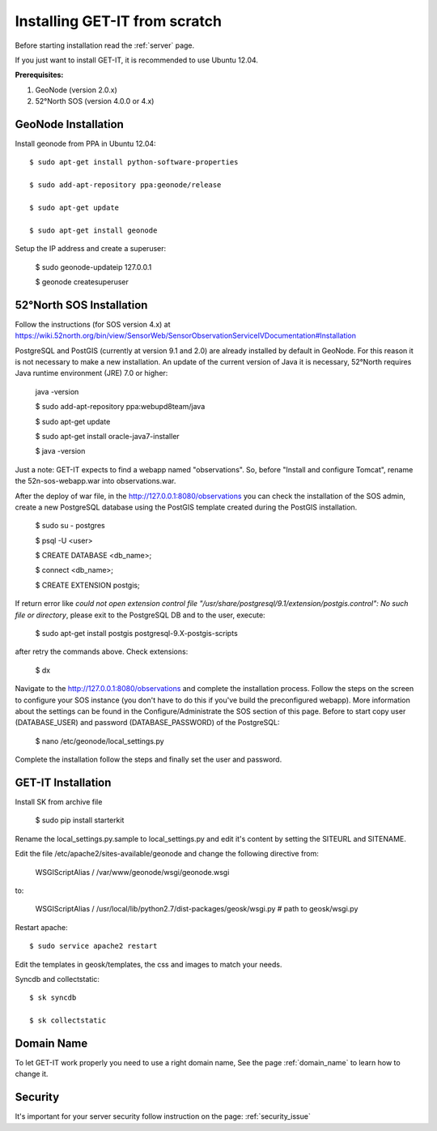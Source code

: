 .. _scratch:


===============================
Installing GET-IT from scratch
===============================

Before starting installation read the :ref:`server` page.

If you just want to install GET-IT, it is recommended to use Ubuntu 12.04.

**Prerequisites:**

1. GeoNode (version 2.0.x)
2. 52°North SOS (version 4.0.0 or 4.x)

GeoNode Installation
--------------------

Install geonode from PPA in Ubuntu 12.04::

    $ sudo apt-get install python-software-properties

    $ sudo add-apt-repository ppa:geonode/release

    $ sudo apt-get update

    $ sudo apt-get install geonode

Setup the IP address and create a superuser:

    $ sudo geonode-updateip 127.0.0.1

    $ geonode createsuperuser

52°North SOS Installation
-------------------------
Follow the instructions (for SOS version 4.x) at
https://wiki.52north.org/bin/view/SensorWeb/SensorObservationServiceIVDocumentation#Installation

PostgreSQL and PostGIS (currently at version 9.1 and 2.0) are already installed by default in GeoNode. For this reason it is not necessary to make a new installation. An update of the current version of Java it is necessary, 52°North requires Java runtime environment (JRE) 7.0 or higher:

    java -version
    
    $ sudo add-apt-repository ppa:webupd8team/java
    
    $ sudo apt-get update
    
    $ sudo apt-get install oracle-java7-installer
    
    $ java -version

Just a note: GET-IT expects to find a webapp named "observations".
So, before "Install and configure Tomcat", rename the 52n-sos-webapp.war into observations.war.

After the deploy of war file, in the http://127.0.0.1:8080/observations you can check the installation of the SOS admin, create a new PostgreSQL database using the PostGIS template created during the PostGIS installation.

    $ sudo su - postgres
    
    $ psql -U <user>
    
    $ CREATE DATABASE <db_name>;
    
    $ \connect <db_name>;
    
    $ CREATE EXTENSION postgis;
    
If return error like *could not open extension control file "/usr/share/postgresql/9.1/extension/postgis.control": No such file or directory*, please exit to the PostgreSQL DB and to the user, execute:

    $ sudo apt-get install postgis postgresql-9.X-postgis-scripts

after retry the commands above.
Check extensions:

    $ \dx
    
Navigate to the http://127.0.0.1:8080/observations and complete the installation process. Follow the steps on the screen to configure your SOS instance (you don't have to do this if you've build the preconfigured webapp). More information about the settings can be found in the Configure/Administrate the SOS section of this page.
Before to start copy user (DATABASE_USER) and password (DATABASE_PASSWORD) of the PostgreSQL:

    $ nano /etc/geonode/local_settings.py
    
Complete the installation follow the steps and finally set the user and password. 

GET-IT Installation
-------------------

Install SK from archive file

    $ sudo pip install starterkit

Rename the local_settings.py.sample to local_settings.py and edit it's content by setting the SITEURL and SITENAME.

Edit the file /etc/apache2/sites-available/geonode and change the following directive from:

    WSGIScriptAlias / /var/www/geonode/wsgi/geonode.wsgi

to:

    WSGIScriptAlias / /usr/local/lib/python2.7/dist-packages/geosk/wsgi.py # path to geosk/wsgi.py

Restart apache::

    $ sudo service apache2 restart

Edit the templates in geosk/templates, the css and images to match your needs.

Syncdb and collectstatic::

    $ sk syncdb

    $ sk collectstatic

Domain Name
-----------
To let GET-IT work properly you need to use a right domain name, See the page :ref:`domain_name` to learn how to change it.

Security
--------
It's important for your server security follow instruction on the page: :ref:`security_issue`



